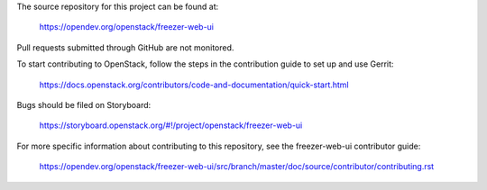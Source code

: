 The source repository for this project can be found at:

   https://opendev.org/openstack/freezer-web-ui

Pull requests submitted through GitHub are not monitored.

To start contributing to OpenStack, follow the steps in the contribution guide
to set up and use Gerrit:

   https://docs.openstack.org/contributors/code-and-documentation/quick-start.html

Bugs should be filed on Storyboard:

   https://storyboard.openstack.org/#!/project/openstack/freezer-web-ui

For more specific information about contributing to this repository, see the
freezer-web-ui contributor guide:

   https://opendev.org/openstack/freezer-web-ui/src/branch/master/doc/source/contributor/contributing.rst
